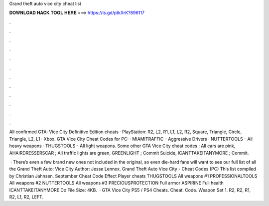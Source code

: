 Grand theft auto vice city cheat list



𝐃𝐎𝐖𝐍𝐋𝐎𝐀𝐃 𝐇𝐀𝐂𝐊 𝐓𝐎𝐎𝐋 𝐇𝐄𝐑𝐄 ===> https://is.gd/ptkXrK?896117



.



.



.



.



.



.



.



.



.



.



.



.

All confirmed GTA: Vice City Definitive Edition cheats · PlayStation: R2, L2, R1, L1, L2, R2, Square, Triangle, Circle, Triangle, L2, L1 · Xbox. GTA Vice City Cheat Codes for PC: · MIAMITRAFFIC - Aggressive Drivers · NUTTERTOOLS - All heavy weapons · THUGSTOOLS - All light weapons. Some other GTA Vice City cheat codes ; All cars are pink, AHAIRDRESSERSCAR ; All traffic lights are green, GREENLIGHT ; Commit Suicide, ICANTTAKEITANYMORE ; Commit.

 · There’s even a few brand new ones not included in the original, so even die-hard fans will want to see our full list of all the Grand Theft Auto: Vice City Author: Jesse Lennox. Grand Theft Auto Vice City - Cheat Codes (PC) This list compiled by Christian Jahnsen, September Cheat Code Effect Player cheats THUGSTOOLS All weapons #1 PROFESSIONALTOOLS All weapons #2 NUTTERTOOLS All weapons #3 PRECIOUSPROTECTION Full armor ASPIRINE Full health ICANTTAKEITANYMORE Do File Size: 4KB.  · GTA Vice City PS5 / PS4 Cheats. Cheat. Code. Weapon Set 1. R2, R2, R1, R2, L1, R2, LEFT.

